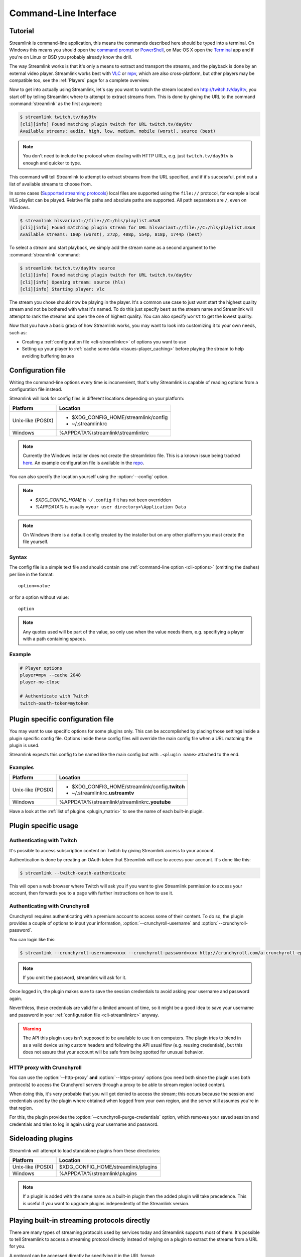 .. _cli:

Command-Line Interface
======================

Tutorial
--------

Streamlink is command-line application, this means the commands described
here should be typed into a terminal. On Windows this means you should open
the `command prompt`_ or `PowerShell`_, on Mac OS X open the `Terminal`_ app
and if you're on Linux or BSD you probably already know the drill.

The way Streamlink works is that it's only a means to extract and transport
the streams, and the playback is done by an external video player. Streamlink
works best with `VLC`_ or `mpv`_, which are also cross-platform, but other players
may be compatible too, see the :ref:`Players` page for a complete overview.

Now to get into actually using Streamlink, let's say you want to watch the
stream located on http://twitch.tv/day9tv, you start off by telling Streamlink
where to attempt to extract streams from. This is done by giving the URL to the
command :command:`streamlink` as the first argument:

.. code-block:: console

    $ streamlink twitch.tv/day9tv
    [cli][info] Found matching plugin twitch for URL twitch.tv/day9tv
    Available streams: audio, high, low, medium, mobile (worst), source (best)


.. note::
    You don't need to include the protocol when dealing with HTTP URLs,
    e.g. just ``twitch.tv/day9tv`` is enough and quicker to type.


This command will tell Streamlink to attempt to extract streams from the URL
specified, and if it's successful, print out a list of available streams to choose
from.

In some cases  (`Supported streaming protocols`_)  local files are supported
using the ``file://`` protocol, for example a local HLS playlist can be played.
Relative file paths and absolute paths are supported. All path separators are ``/``,
even on Windows.

.. code-block:: console

    $ streamlink hlsvariant://file://C:/hls/playlist.m3u8
    [cli][info] Found matching plugin stream for URL hlsvariant://file://C:/hls/playlist.m3u8
    Available streams: 180p (worst), 272p, 408p, 554p, 818p, 1744p (best)


To select a stream and start playback, we simply add the stream name as a second
argument to the :command:`streamlink` command:

.. sourcecode:: console

    $ streamlink twitch.tv/day9tv source
    [cli][info] Found matching plugin twitch for URL twitch.tv/day9tv
    [cli][info] Opening stream: source (hls)
    [cli][info] Starting player: vlc


The stream you chose should now be playing in the player. It's a common use case
to just want start the highest quality stream and not be bothered with what it's
named. To do this just specify ``best`` as the stream name and Streamlink will
attempt to rank the streams and open the one of highest quality. You can also
specify ``worst`` to get the lowest quality.

Now that you have a basic grasp of how Streamlink works, you may want to look
into customizing it to your own needs, such as:

- Creating a :ref:`configuration file <cli-streamlinkrc>` of options you
  want to use
- Setting up your player to :ref:`cache some data <issues-player_caching>`
  before playing the stream to help avoiding buffering issues


.. _command prompt: http://windows.microsoft.com/en-us/windows/command-prompt-faq#1TC=windows-8
.. _PowerShell: http://www.microsoft.com/powershell
.. _Terminal: http://en.wikipedia.org/wiki/Terminal_(OS_X)
.. _VLC: http://videolan.org/
.. _mpv: http://mpv.io/


.. _cli-streamlinkrc:

Configuration file
------------------

Writing the command-line options every time is inconvenient, that's why Streamlink
is capable of reading options from a configuration file instead.

Streamlink will look for config files in different locations depending on
your platform:

================= ====================================================
Platform          Location
================= ====================================================
Unix-like (POSIX) - $XDG_CONFIG_HOME/streamlink/config
                  - ~/.streamlinkrc
Windows           %APPDATA%\\streamlink\\streamlinkrc
================= ====================================================

.. note::
  Currently the Windows installer does not create the streamlinkrc file. This
  is a known issue being tracked
  `here <https://github.com/streamlink/streamlink/issues/81>`_. An example
  configuration file is available in the
  `repo <https://github.com/streamlink/streamlink/blob/master/win32/streamlinkrc>`_.

You can also specify the location yourself using the :option:`--config` option.

.. note::

  - `$XDG_CONFIG_HOME` is ``~/.config`` if it has not been overridden
  - `%APPDATA%` is usually ``<your user directory>\Application Data``

.. note::

  On Windows there is a default config created by the installer but on any
  other platform you must create the file yourself.


Syntax
^^^^^^

The config file is a simple text file and should contain one
:ref:`command-line option <cli-options>` (omitting the dashes) per
line in the format::

  option=value

or for a option without value::

  option

.. note::
    Any quotes used will be part of the value, so only use when the value needs them,
    e.g. specifiying a player with a path containing spaces.

Example
^^^^^^^

.. code-block:: bash

    # Player options
    player=mpv --cache 2048
    player-no-close

    # Authenticate with Twitch
    twitch-oauth-token=mytoken


Plugin specific configuration file
----------------------------------

You may want to use specific options for some plugins only. This
can be accomplished by placing those settings inside a plugin specific
config file. Options inside these config files will override the main
config file when a URL matching the plugin is used.

Streamlink expects this config to be named like the main config but
with ``.<plugin name>`` attached to the end.

Examples
^^^^^^^^

================= ====================================================
Platform          Location
================= ====================================================
Unix-like (POSIX) - $XDG_CONFIG_HOME/streamlink/config\ **.twitch**
                  - ~/.streamlinkrc\ **.ustreamtv**
Windows           %APPDATA%\\streamlink\\streamlinkrc\ **.youtube**
================= ====================================================

Have a look at the :ref:`list of plugins <plugin_matrix>` to see
the name of each built-in plugin.


Plugin specific usage
---------------------

Authenticating with Twitch
^^^^^^^^^^^^^^^^^^^^^^^^^^

It's possible to access subscription content on Twitch by giving Streamlink
access to your account.

Authentication is done by creating an OAuth token that Streamlink will
use to access your account. It's done like this:

.. sourcecode:: console

    $ streamlink --twitch-oauth-authenticate


This will open a web browser where Twitch will ask you if you want to give
Streamlink permission to access your account, then forwards you to a page
with further instructions on how to use it.


Authenticating with Crunchyroll
^^^^^^^^^^^^^^^^^^^^^^^^^^^^^^^

Crunchyroll requires authenticating with a premium account to access some of
their content. To do so, the plugin provides a couple of options to input your
information, :option:`--crunchyroll-username` and :option:`--crunchyroll-password`.

You can login like this:

.. sourcecode:: console

    $ streamlink --crunchyroll-username=xxxx --crunchyroll-password=xxx http://crunchyroll.com/a-crunchyroll-episode-link

.. note::

    If you omit the password, streamlink will ask for it.

Once logged in, the plugin makes sure to save the session credentials to avoid
asking your username and password again.

Neverthless, these credentials are valid for a limited amount of time, so it
might be a good idea to save your username and password in your
:ref:`configuration file <cli-streamlinkrc>` anyway.

.. warning::

    The API this plugin uses isn't supposed to be available to use it on
    computers. The plugin tries to blend in as a valid device using custom
    headers and following the API usual flow (e.g. reusing credentials), but
    this does not assure that your account will be safe from being spotted for
    unusual behavior.

HTTP proxy with Crunchyroll
^^^^^^^^^^^^^^^^^^^^^^^^^^^
You can use the :option:`--http-proxy` **and** :option:`--https-proxy`
options (you need both since the plugin uses both protocols) to access the
Crunchyroll servers through a proxy to be able to stream region locked content.

When doing this, it's very probable that you will get denied to access the
stream; this occurs because the session and credentials used by the plugin
where obtained when logged from your own region, and the server still assumes
you're in that region.

For this, the plugin provides the :option:`--crunchyroll-purge-credentials`
option, which removes your saved session and credentials and tries to log
in again using your username and password.

Sideloading plugins
-------------------

Streamlink will attempt to load standalone plugins from these directories:

================= ====================================================
Platform          Location
================= ====================================================
Unix-like (POSIX) $XDG_CONFIG_HOME/streamlink/plugins
Windows           %APPDATA%\\streamlink\\plugins
================= ====================================================

.. note::

    If a plugin is added with the same name as a built-in plugin then
    the added plugin will take precedence. This is useful if you want
    to upgrade plugins independently of the Streamlink version.


Playing built-in streaming protocols directly
---------------------------------------------

There are many types of streaming protocols used by services today and
Streamlink supports most of them. It's possible to tell Streamlink
to access a streaming protocol directly instead of relying on a plugin
to extract the streams from a URL for you.

A protocol can be accessed directly by specifying it in the URL format::

  protocol://path [key=value]

Accessing a stream that requires extra parameters to be passed along
(e.g. RTMP):

.. code-block:: console

    $ streamlink "rtmp://streaming.server.net/playpath live=1 swfVfy=http://server.net/flashplayer.swf"


Most streaming technologies simply requires you to pass a HTTP URL, this is
a Adobe HDS stream:

.. code-block:: console

    $ streamlink hds://streaming.server.net/playpath/manifest.f4m


Supported streaming protocols
^^^^^^^^^^^^^^^^^^^^^^^^^^^^^

============================== =================================================
Name                           Prefix
============================== =================================================
Adobe HTTP Dynamic Streaming   hds://
Akamai HD Adaptive Streaming   akamaihd://
Apple HTTP Live Streaming      hls:// hlsvariant:// [1]_
Real Time Messaging Protocol   rtmp:// rtmpe:// rtmps:// rtmpt:// rtmpte://
Progressive HTTP, HTTPS, etc   httpstream:// [1]_
============================== =================================================

.. [1] supports local files using the file:// protocol
.. _cli-options:

Command-line usage
------------------

.. code-block:: console

    $ streamlink [OPTIONS] <URL> [STREAM]


.. argparse::
    :module: streamlink_cli.argparser
    :attr: parser
